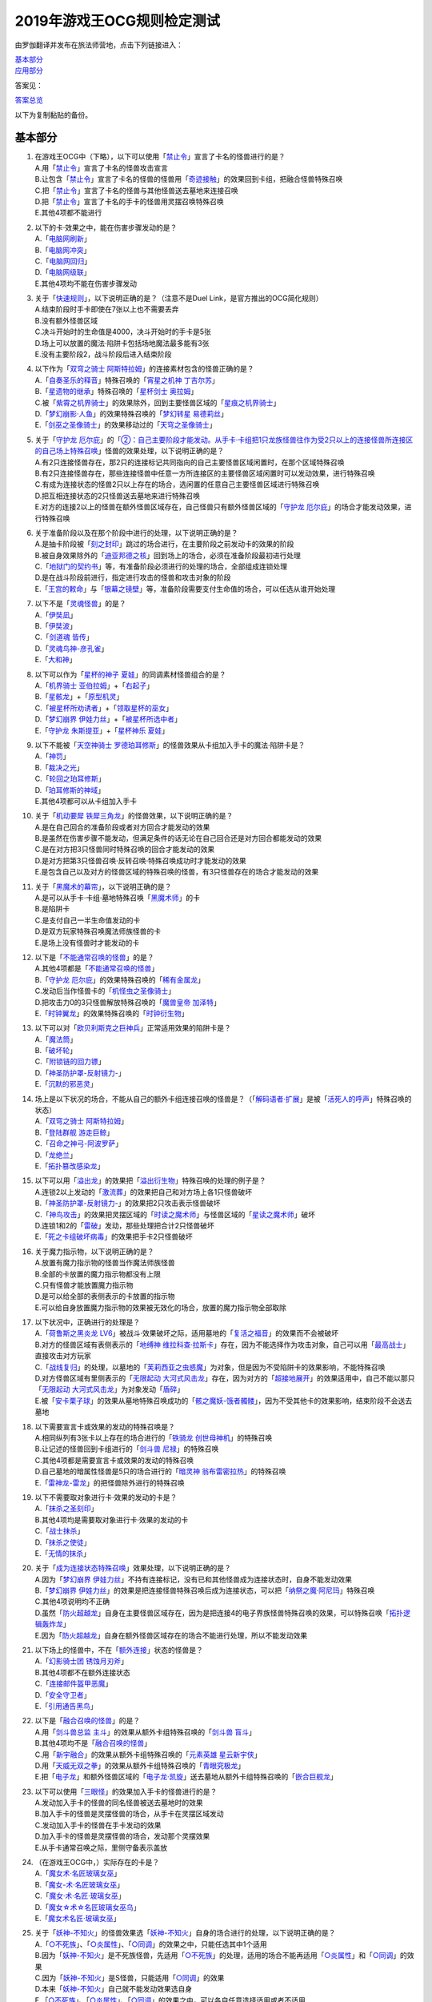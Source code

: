 ============================
2019年游戏王OCG规则检定测试
============================

由罗伽翻译并发布在旅法师营地，点击下列链接进入：

| \ `基本部分 <https://www.iyingdi.com/web/bbspost/detail/1897801>`__\
| \ `应用部分 <https://www.iyingdi.com/web/bbspost/detail/1898323>`__\

答案见：

| \ `答案总览 <https://www.iyingdi.com/web/bbspost/detail/1912295>`__\

以下为复制黏贴的备份。

基本部分
===========

1. | 在游戏王OCG中（下略），以下可以使用「`禁止令`_」宣言了卡名的怪兽进行的是？
   | A.用「`禁止令`_」宣言了卡名的怪兽攻击宣言
   | B.让包含「`禁止令`_」宣言了卡名的怪兽的怪兽用「`奇迹接触`_」的效果回到卡组，把融合怪兽特殊召唤
   | C.把「`禁止令`_」宣言了卡名的怪兽与其他怪兽送去墓地来连接召唤
   | D.把「`禁止令`_」宣言了卡名的手卡的怪兽用灵摆召唤特殊召唤
   | E.其他4项都不能进行

2. | 以下的卡·效果之中，能在伤害步骤发动的是？
   | A.「`电脑网刷新`_」
   | B.「`电脑网冲突`_」
   | C.「`电脑网回归`_」
   | D.「`电脑网级联`_」
   | E.其他4项均不能在伤害步骤发动

3. | 关于「`快速规则`_」，以下说明正确的是？（注意不是Duel Link，是官方推出的OCG简化规则）
   | A.结束阶段时手卡即使在7张以上也不需要丢弃
   | B.没有额外怪兽区域
   | C.决斗开始时的生命值是4000，决斗开始时的手卡是5张
   | D.场上可以放置的魔法·陷阱卡包括场地魔法最多能有3张
   | E.没有主要阶段2，战斗阶段后进入结束阶段

4. | 以下作为「`双穹之骑士 阿斯特拉姆`_」的连接素材包含的怪兽正确的是？
   | A.「`自奏圣乐的释音`_」特殊召唤的「`宵星之机神 丁吉尔苏`_」
   | B.「`星遗物的继承`_」特殊召唤的「`星杯剑士 奥拉姆`_」
   | C.被「`紫霄之机界骑士`_」的效果除外，回到主要怪兽区域的「`星痕之机界骑士`_」
   | D.「`梦幻崩影·人鱼`_」的效果特殊召唤的「`梦幻转星 易德莉丝`_」
   | E.「`剑巫之圣像骑士`_」的效果移动过的「`天穹之圣像骑士`_」

5. | 关于「`守护龙 厄尔庇`_」的「`②：自己主要阶段才能发动。从手卡·卡组把1只龙族怪兽往作为受2只以上的连接怪兽所连接区的自己场上特殊召唤`_」怪兽的效果处理，以下说明正确的是？
   | A.有2只连接怪兽存在，那2只的连接标记共同指向的自己主要怪兽区域闲置时，在那个区域特殊召唤
   | B.有2只连接怪兽存在，那些连接怪兽中任意一方所连接区的主要怪兽区域闲置时可以发动效果，进行特殊召唤
   | C.有成为连接状态的怪兽2只以上存在的场合，选闲置的任意自己主要怪兽区域进行特殊召唤
   | D.把互相连接状态的2只怪兽送去墓地来进行特殊召唤
   | E.对方的连接2以上的怪兽在额外怪兽区域存在，自己怪兽只有额外怪兽区域的「`守护龙 厄尔庇`_」的场合才能发动效果，进行特殊召唤

6. | 关于准备阶段以及在那个阶段中进行的处理，以下说明正确的是？
   | A.是抽卡阶段被「`刻之封印`_」跳过的场合进行，在主要阶段之前发动卡的效果的阶段
   | B.被自身效果除外的「`迪亚邦德之核`_」回到场上的场合，必须在准备阶段最初进行处理
   | C.「`地狱门的契约书`_」等，有准备阶段必须进行的处理的场合，全部组成连锁处理
   | D.是在战斗阶段前进行，指定进行攻击的怪兽和攻击对象的阶段
   | E.「`王宫的敕命`_」与「`银幕之镜壁`_」等，准备阶段需要支付生命值的场合，可以任选从谁开始处理

7. | 以下不是「`灵魂怪兽`_」的是？
   | A.「`伊奘凪`_」
   | B.「`伊奘波`_」
   | C.「`剑道魂 皆传`_」
   | D.「`灵魂鸟神-彦孔雀`_」
   | E.「`大和神`_」

8. | 以下可以作为「`星杯的神子 夏娃`_」的同调素材怪兽组合的是？
   | A.「`机界骑士 亚伯拉姆`_」+「`右起子`_」
   | B.「`星骸龙`_」+「`原型机灵`_」
   | C.「`被星杯所劝诱者`_」+「`领取星杯的巫女`_」
   | D.「`梦幻崩界 伊娃力丝`_」+「`被星杯所选中者`_」
   | E.「`守护龙 朱斯提亚`_」+「`星杯神乐 夏娃`_」

9. | 以下不能被「`天空神骑士 罗德珀耳修斯`_」的怪兽效果从卡组加入手卡的魔法·陷阱卡是？
   | A.「`神罚`_」
   | B.「`裁决之光`_」
   | C.「`轮回之珀耳修斯`_」
   | D.「`珀耳修斯的神域`_」
   | E.其他4项都可以从卡组加入手卡

10. | 关于「`机动要犀 铁犀三角龙`_」的怪兽效果，以下说明正确的是？
    | A.是在自己回合的准备阶段或者对方回合才能发动的效果
    | B.是虽然在伤害步骤不能发动，但满足条件的话无论在自己回合还是对方回合都能发动的效果
    | C.是在对方把3只怪兽同时特殊召唤的回合才能发动的效果
    | D.是对方把第3只怪兽召唤·反转召唤·特殊召唤成功时才能发动的效果
    | E.是包含自己以及对方的怪兽区域的特殊召唤的怪兽，有3只怪兽存在的场合才能发动的效果

11. | 关于「`黑魔术的幕帘`_」，以下说明正确的是？
    | A.是可以从手卡·卡组·墓地特殊召唤「`黑魔术师`_」的卡
    | B.是陷阱卡
    | C.是支付自己一半生命值发动的卡
    | D.是双方玩家特殊召唤魔法师族怪兽的卡
    | E.是场上没有怪兽时才能发动的卡

12. | 以下是「`不能通常召唤的怪兽`_」的是？
    | A.其他4项都是「`不能通常召唤的怪兽`_」
    | B.「`守护龙 厄尔庇`_」的效果特殊召唤的「`稀有金属龙`_」
    | C.发动后当作怪兽卡的「`机怪虫之圣像骑士`_」
    | D.把攻击力0的3只怪兽解放特殊召唤的「`魔兽皇帝 加泽特`_」
    | E.「`时钟翼龙`_」的效果特殊召唤的「`时钟衍生物`_」

13. | 以下可以对「`欧贝利斯克之巨神兵`_」正常适用效果的陷阱卡是？
    | A.「`魔法筒`_」
    | B.「`破坏轮`_」
    | C.「`附锁链的回力镖`_」
    | D.「`神圣防护罩-反射镜力-`_」
    | E.「`沉默的邪恶灵`_」

14. | 场上是以下状况的场合，不能从自己的额外卡组连接召唤的怪兽是？（「`解码语者·扩展`_」是被「`活死人的呼声`_」特殊召唤的状态）
    | |image1.png|
    | A.「`双穹之骑士 阿斯特拉姆`_」
    | B.「`登陆群舰 游走巨鲸`_」
    | C.「`召命之神弓-阿波罗萨`_」
    | D.「`龙绝兰`_」
    | E.「`拓扑篡改感染龙`_」

15. | 以下可以用「`溢出龙`_」的效果把「`溢出衍生物`_」特殊召唤的处理的例子是？
    | A.连锁2以上发动的「`激流葬`_」的效果把自己和对方场上各1只怪兽破坏
    | B.「`神圣防护罩-反射镜力-`_」的效果把2只攻击表示怪兽破坏
    | C.「`神鸟攻击`_」的效果把灵摆区域的「`时读之魔术师`_」与怪兽区域的「`星读之魔术师`_」破坏
    | D.连锁1和2的「`雷破`_」发动，那些处理把合计2只怪兽破坏
    | E.「`死之卡组破坏病毒`_」的效果把手卡2只怪兽破坏

16. | 关于魔力指示物，以下说明正确的是？
    | A.放置有魔力指示物的怪兽当作魔法师族怪兽
    | B.全部的卡放置的魔力指示物都没有上限
    | C.只有怪兽才能放置魔力指示物
    | D.是可以给全部的表侧表示的卡放置的指示物
    | E.可以给自身放置魔力指示物的效果被无效化的场合，放置的魔力指示物全部取除

17. | 以下状况中，正确进行的处理是？
    | A.「`荷鲁斯之黑炎龙 LV6`_」被战斗·效果破坏之际，适用墓地的「`复活之福音`_」的效果而不会被破坏
    | B.对方的怪兽区域有表侧表示的「`地缚神 维拉科查·拉斯卡`_」存在，因为不能选择作为攻击对象，自己可以用「`最高战士`_」直接攻击对方玩家
    | C.「`战线复归`_」的处理，以墓地的「`芙莉西亚之虫惑魔`_」为对象，但是因为不受陷阱卡的效果影响，不能特殊召唤
    | D.对方怪兽区域有里侧表示的「`无限起动 大河式风击龙`_」存在，因为对方的「`超接地展开`_」的效果适用中，自己不能以那只「`无限起动 大河式风击龙`_」为对象发动「`盾碎`_」
    | E.被「`安卡栗子球`_」的效果从墓地特殊召唤成功的「`骸之魔妖-饿者髑髅`_」，因为不受其他卡的效果影响，结束阶段不会送去墓地

18. | 以下需要宣言卡或效果的发动的特殊召唤是？
    | A.相同纵列有3张卡以上存在的场合进行的「`铁骑龙 创世母神机`_」的特殊召唤
    | B.让记述的怪兽回到卡组进行的「`剑斗兽 尼禄`_」的特殊召唤
    | C.其他4项都是需要宣言卡或效果的发动的特殊召唤
    | D.自己墓地的暗属性怪兽是5只的场合进行的「`暗灵神 翁布雷密拉热`_」的特殊召唤
    | E.「`雷神龙-雷龙`_」的把怪兽除外进行的特殊召唤

19. | 以下不需要取对象进行卡·效果的发动的卡是？
    | A.「`抹杀之圣刻印`_」
    | B.其他4项均是需要取对象进行卡·效果的发动的卡
    | C.「`战士抹杀`_」
    | D.「`抹杀之使徒`_」
    | E.「`无情的抹杀`_」

20. | 关于「`成为连接状态特殊召唤`_」效果处理，以下说明正确的是？
    | A.因为「`梦幻崩界 伊娃力丝`_」不持有连接标记，没有已和其他怪兽成为连接状态时，自身不能发动效果
    | B.「`梦幻崩界 伊娃力丝`_」的效果是把连接怪兽特殊召唤后成为连接状态，可以把「`纳祭之魔·阿尼玛`_」特殊召唤
    | C.其他4项说明均不正确
    | D.虽然「`防火超越龙`_」自身在主要怪兽区域存在，因为是把连接4的电子界族怪兽特殊召唤的效果，可以特殊召唤「`拓扑逻辑轰炸龙`_」
    | E.因为「`防火超越龙`_」自身在额外怪兽区域存在的场合不能进行处理，所以不能发动效果

21. | 以下场上的怪兽中，不在「`额外连接`_」状态的怪兽是？
    | |image2.png|
    | A.「`幻影骑士团 锈蚀月刃斧`_」
    | B.其他4项都不在额外连接状态
    | C.「`连接邮件盔甲恶魔`_」
    | D.「`安全守卫者`_」
    | E.「`引用通告黑鸟`_」

22. | 以下是「`融合召唤的怪兽`_」的是？
    | A.用「`剑斗兽总监 主斗`_」的效果从额外卡组特殊召唤的「`剑斗兽 盲斗`_」
    | B.其他4项均不是「`融合召唤的怪兽`_」
    | C.用「`新宇融合`_」的效果从额外卡组特殊召唤的「`元素英雄 星云新宇侠`_」
    | D.用「`天威无双之拳`_」的效果从额外卡组特殊召唤的「`青眼究极龙`_」
    | E.把「`电子龙`_」和额外怪兽区域的「`电子龙·凯旋`_」送去墓地从额外卡组特殊召唤的「`嵌合巨舰龙`_」

23. | 以下可以使用「`三眼怪`_」的效果加入手卡的怪兽进行的是？
    | A.发动加入手卡的怪兽的同名怪兽被送去墓地时的效果
    | B.加入手卡的怪兽是灵摆怪兽的场合，从手卡在灵摆区域发动
    | C.发动加入手卡的怪兽在手卡发动的效果
    | D.加入手卡的怪兽是灵摆怪兽的场合，发动那个灵摆效果
    | E.从手卡通常召唤之际，里侧守备表示盖放

24. | （在游戏王OCG中，）实际存在的卡是？
    | A.「`魔女术·名匠玻璃女巫`_」
    | B.「`魔女-术·名匠玻璃女巫`_」
    | C.「`魔女·术·名匠·玻璃女巫`_」
    | D.「`魔女☆术☆名匠玻璃女巫乌`_」
    | E.「`魔女术名匠·玻璃女巫`_」

25. | 关于「`妖神-不知火`_」的怪兽效果选「`妖神-不知火`_」自身的场合进行的处理，以下说明正确的是？
    | A.「`○不死族`_」、「`○炎属性`_」、「`○同调`_」的效果之中，只能任选其中1个适用
    | B.因为「`妖神-不知火`_」是不死族怪兽，先适用「`○不死族`_」的处理，适用的场合不能再适用「`○炎属性`_」和「`○同调`_」的效果
    | C.因为「`妖神-不知火`_」是S怪兽，只能适用「`○同调`_」的效果
    | D.本来「`妖神-不知火`_」自己就不能发动效果选自身
    | E.「`○不死族`_」、「`○炎属性`_」、「`○同调`_」的效果之中，可以各自任意选择适用或者不适用

26. | 以下「`解码语者·扩展`_」的『③：自己战斗阶段，这张卡所连接区的怪兽被战斗破坏的场合或者被送去墓地的场合才能发动。这个回合，这张卡在同1次的战斗阶段中可以作2次攻击。』怪兽的效果发动的场合，正确的例子是？
    | A.「`淘气仙星·曼珠诗华`_」的效果让所连接区的「`淘气仙星·坎迪娜`_」回到持有者手卡的场合
    | B.「`动态密码`_」的效果特殊召唤的所连接区的「`安全令牌衍生物`_」被「`光道猎犬 雷光`_」的效果破坏的场合
    | C.自身的效果特殊召唤的所连接区的「`亡龙的战栗-死欲龙`_」被战斗破坏回到卡组最下面的场合
    | D.「`纹理转换蛙`_」的效果在所连接区特殊召唤的「`骑狮机兽`_」被「`奈落的落穴`_」的效果破坏并除外的场合
    | E.所连接区的「`触发器冻结妖`_」为让「`电脑网交叉清除`_」的发动而解放、因为「`大宇宙`_」的效果除外的场合

27. | 以下咒文速度2的效果是？
    | A.手卡发动的「`亡命左轮手枪龙`_」的效果
    | B.手卡发动的「`黄昏之忍者-上弦`_」的效果
    | C.手卡发动的「`魔神仪的创造主-创造祭台`_」的效果
    | D.手卡发动的「`PSY骨架装备·β`_」的效果
    | E.手卡发动的「`银河剑圣`_」的效果

28. | 以下会让「`咒眼之死徒 沙利叶`_」的③的效果在下个回合的准备阶段不能发动的是？
    | A.对方连锁「`咒眼之死徒 沙利叶`_」的②的效果发动「`替罪的黑暗`_」，效果无效
    | B.②的效果发动后，「`咒眼之死徒 沙利叶`_」自身的控制权被转移给对方
    | C.「`咒眼之死徒 沙利叶`_」的②的效果没有把对方的怪兽破坏
    | D.装备中的「`太阴之咒眼`_」被破坏不在场上存在
    | E.②的效果发动后，「`咒眼之死徒 沙利叶`_」自身因「`月之书`_」的效果变成里侧守备表示

.. |image1.png| image:: ../.static/c05/2019_1.png
.. |image2.png| image:: ../.static/c05/2019_2.png

应用部分
===========

29. | 卡的效果适用的以下的效果处理中，在效果发动的回合结束时效果不再适用的是？
    | A.「`召命之神弓-阿波罗萨`_」的怪兽效果下降的攻击力
    | B.「`力量结合`_」的效果上升的攻击力
    | C.「`反转世界`_」的效果交换的攻击力
    | D.其他4项都不会在效果发动的回合结束时效果不再适用
    | E.「`青眼混沌龙`_」的怪兽效果变成0的攻击力

30. | 以下的卡·效果中，能在结束阶段正常发动并处理的是？
    | A.包含「`转生炎兽 郊狼`_」的3只怪兽作为连接素材的「`转生炎兽 多头狮`_」的连接召唤被「`神之警告`_」无效后，自己结束阶段的「`转生炎兽 郊狼`_」的怪兽效果
    | B.其他4项均不能正常发动并处理
    | C.里侧守备表示特殊召唤后，反转召唤的「`鹰身先知`_」的怪兽效果
    | D.没有使用过让作为对象的灵摆刻度变成11的灵摆效果的回合，「`魔妖仙兽 独眼群主`_」的自身回到手卡的灵摆效果
    | E.被「`魔法筒`_」的效果无效攻击的「`淘气仙星·吉她斯薇特`_」的恢复自身上升的攻击力的怪兽效果

31. | 场上是以下的状况时，进行下例所示的卡或效果的发动的场合，最终场上存在的魔力指示物合计数量正确的是？
    | |image3.png|
    | 例：场上存在的魔力指示物是只有「`魔导耀士 破晓者`_」上的1个的状态。从手卡发动「`魔力统辖`_」，从卡组把「`恩底弥翁的仆从`_」加入手卡，进行魔力指示物的放置处理。随后发动「`魔导兽 胡狼王`_」的灵摆效果。把额外卡组的「`魔导兽 刻耳柏洛斯尊主`_」特殊召唤。之后在灵摆区域发动「`恩底弥翁的仆从`_」，并发动其灵摆效果。从卡组把「`创圣魔导王 恩底弥翁`_」特殊召唤。最后，从手卡发动「`双龙卷`_」，把对方的「`魔导变换`_」以及自己的「`魔法族的结界`_」破坏。
    | A.6
    | B.11
    | C.18
    | D.14
    | E.9

32. | 「`万用电表兵`_」特殊召唤时，场上是以下状况的场合，不会被「`万用电表兵`_」的怪兽效果破坏的怪兽是？
    | |image4.png|
    | A.「`拓扑三叶双头蛇`_」
    | B.「`梦幻崩界 伊娃力丝`_」
    | C.「`万用电表兵`_」以外的全部怪兽都会被破坏
    | D.「`雷王`_」
    | E.「`电影之骑士 盖亚剑士`_」

33. | 关于下例状况中的行为，以下说明正确的是？
    | 例：这个回合召唤的对方的「`首领 扎鲁格`_」被自己的「`月之书`_」的效果变成守备表示后，对方发动的「`太阳之书`_」的效果再让那个表示形式变回表侧攻击表示，那个回合的战斗阶段对方用那只「`首领 扎鲁格`_」攻击宣言。自己的魔法与陷阱区域有「`穿刺的落穴`_」盖放。
    | A.召唤的怪兽被「`月之书`_」的效果变成里侧守备表示的时点，就不再是这个回合召唤的怪兽，因此「`穿刺的落穴`_」不能发动
    | B.不限于里侧守备表示，召唤的怪兽的表示形式变更的时点，就不再是这个回合召唤的怪兽，因此「`穿刺的落穴`_」不能发动
    | C.里侧守备表示盖放着后反转·反转召唤的怪兽，也仍然是这个回合召唤的怪兽，因此这个场合可以发动「`穿刺的落穴`_」
    | D.其他4项说明均不正确
    | E.即使被「`月之书`_」的效果变成里侧守备表示，那是这个回合召唤的怪兽的事实不会改变，可以发动「`穿刺的落穴`_」

34. | 在下例状况中不能正常进行的行动是？
    | 例：额外怪兽区域有自己的「`炎星仙-鹫真人`_」存在，对方的主要怪兽区域有已是7星的「`方程式运动员 甩尾越野骑手`_」表侧表示存在。注意，此外为了效果的发动而需要的卡在手卡和场上、卡组、墓地均存在。
    | A.伤害计算时发动「`空炎星-犀超`_」的攻击力上升的效果
    | B.主要阶段中发动「`杀炎星-牛逵`_」的自身特殊召唤的效果
    | C.其他4项均可以正常进行
    | D.主要阶段中发动「`立炎星-董鸡`_」的把「`炎舞`_」魔法·陷阱卡盖放的效果
    | E.发动被战斗破坏的「`魁炎星王-宋虎`_」的把2只兽战士族怪兽特殊召唤的效果

35. | 下例状况中进行战斗伤害计算的场合，对方受到的正确伤害数值是？
    | 例：自己的「`威风妖怪音波`_」的效果适用中的「`威风妖怪·蛤蟆`_」向对方表侧表示攻击的「`电子界魔术师`_」攻击。注意，这个回合，自己发动的「`和睦的使者`_」的效果也已经适用。
    | A.100
    | B.50
    | C.0
    | D.25
    | E.200

36. | 下例状况中，正确的「`青眼白龙`_」场上的最终攻击力数值是？
    | 例：自己的生命值是5000，对方的生命值是4000的状况，装备有自己发动的「`巨大化`_」的「`青眼白龙`_」向对方怪兽攻击宣言时，发动「`才呼粉身`_」。那个处理后，对方发动「`旋风`_」，把「`巨大化`_」破坏。
    | A.1500
    | B.12000
    | C.5000
    | D.3000
    | E.6000

37. | 在游戏王OCG中，额外怪兽区域有自己的「`枪口焰龙`_」存在的场合，关于使用成为那个所连接区的对方主要怪兽区域的行为或效果处理，以下说明不正确的是？
    | A.其他4项均正确
    | B.对方发动「`终焉之焰`_」，在包含「`枪口焰龙`_」所连接区的2处主要怪兽区域把「`黑焰衍生物`_」特殊召唤
    | C.自己把「`枪口焰龙`_」所连接区存在的对方里侧守备表示怪兽解放，在相同的怪兽区域把「`坏星坏兽 席兹奇埃鲁`_」特殊召唤
    | D.对方在「`枪口焰龙`_」所连接区召唤「`蟑螂柱`_」，以那个为连接素材把「`转生炎兽 独角兔`_」连接召唤
    | E.因自己特殊召唤的「`骏足之迅猛龙`_」的怪兽效果，对方把墓地的「`黑森林的女巫`_」在「`枪口焰龙`_」的所连接区特殊召唤

38. | 下例状况中，对方受到的正确战斗伤害数值是？
    | 例：对方的场地区域有「`暗黑地带`_」，自己的怪兽区域有卡名当作「`罪 青眼白龙`_」并得到那个攻击力和效果的1只「`混沌幻影`_」，自己的场地区域有「`罪 世界`_」，自己的魔法与陷阱区域有「`罪 领域`_」，那些卡表侧表示存在的状况，自己用「`混沌幻影`_」进行攻击宣言。
    | A.500
    | B.3000
    | C.0
    | D.1500
    | E.3500

39. | 以下说明中，不进行伤害计算的是？
    | A.自己的「`缺陷编译器`_」向对方的「`淘气仙星·莉莉贝儿`_」攻击之际，对方把「`暗黑安琪儿`_」的怪兽效果发动时
    | B.自己的「`电子界量子龙`_」向对方的里侧守备表示怪兽攻击之际，对方以「`电子界量子龙`_」为对象发动「`禁忌的圣杯`_」的效果时
    | C.自己的「`更新干扰员`_」向对方的「`马格努姆弹丸龙`_」攻击的伤害计算时，自己发动「`更新干扰员`_」的怪兽效果时
    | D.自己的「`装弹枪管狞猛龙`_」向对方的「`恐龙摔跤手·摔跤暴龙王`_」攻击之际，对方发动手卡的「`恐龙摔跤手·武术崇高龙`_」的怪兽效果时
    | E.自己的「`防火龙`_」向对方的「`廷达魔三角之锐角地狱犬`_」攻击之际，自己发动手卡的「`禁止档案蛇`_」的怪兽效果发动时

40. | 下例状况中，正确进行了效果的发动和处理的说明是？
    | 例：自己的魔法与陷阱区域有「`电脑网编解码`_」表侧表示存在，自己的怪兽区域有「`帧缓存火牛`_」和「`格式弹涂鱼`_」表侧表示存在的状况，在成为额外怪兽区域的对方的「`混沌之战士 混沌战士`_」所连接区的自己主要怪兽区域把「`码语者·翻转`_」连接召唤。注意，自己手卡只有「`电脑网优化`_」。
    | A.首先，可以进行处理的「`电脑网编解码`_」和「`格式弹涂鱼`_」的效果组成连锁发动，进行处理。由此电子界族怪兽加入手卡，那之后，「`码语者·翻转`_」的效果和「`帧缓存火牛`_」的效果组成连锁发动并处理。
    | B.首先，作为连接素材的「`帧缓存火牛`_」和「`格式弹涂鱼`_」的效果组成连锁发动并进行处理。那之后，连接召唤成功的「`码语者·翻转`_」的效果和「`电脑网编解码`_」的效果组成新的连锁发动并处理。
    | C.「`格式弹涂鱼`_」和「`电脑网编解码`_」的效果可以各自以任意顺序组成连锁发动，因为手卡没有电子界族怪兽存在，「`帧缓存火牛`_」和「`码语者·翻转`_」的效果不能发动。
    | D.作为连接素材的「`帧缓存火牛`_」的效果和「`格式弹涂鱼`_」的效果、连接召唤成功的「`码语者·翻转`_」的效果、「`电脑网编解码`_」的效果，全部满足发动条件，可以以任意顺序组成连锁发动效果，各自进行效果处理。
    | E.作为连接素材的「`帧缓存火牛`_」和「`格式弹涂鱼`_」的效果只能选其中1个发动，无论发动了哪1个，「`码语者·翻转`_」、「`电脑网编解码`_」的效果都能以任意顺序组成连锁发动并处理。

41. | 「`元素英雄 神·新宇侠`_」的「`直到结束阶段时得到和那只怪兽相同效果`_」效果适用后的场合，结果不能适用的效果是？
    | A.「`邪心英雄 地狱小魔`_」的结束阶段抽卡的效果
    | B.「`命运英雄 统治人`_」的把「`命运英雄`_」怪兽特殊召唤的效果
    | C.其他4项结果都不能适用
    | D.「`元素英雄 秩序新宇侠`_」的对方不能把场上发动的效果发动的效果
    | E.「`元素英雄 宏伟侠`_」的上升作为融合素材的怪兽的等级合计数值攻击力的效果

42. | 以下状况中，那个回合自己可以发动「`替罪羊`_」的是？
    | A.发动「`名推理`_」之际，对方宣言4星但由于翻开的可以通常召唤的怪兽是「`深夜急行骑士`_」，没有进行特殊召唤
    | B.之前的回合特殊召唤的「`长世国王恶魔`_」的恶魔族怪兽被送去墓地的场合的效果发动，那个处理的结果把送去墓地的恶魔族怪兽加入手卡
    | C.「`恶龙`_」特殊召唤，但因对方的「`进化帝·半鸟龙`_」的怪兽效果，那个特殊召唤被无效，被破坏
    | D.「`死者苏生`_」发动，但对方连锁发动「`墓穴的指名者`_」把作为对象的怪兽除外，没有特殊召唤=
    | E.其他4项任何情况，自己在那个回合都不能发动「`替罪羊`_」

43. | 下例状况中，进行了正确的处理的说明是？
    | 例：对方连锁自己的「`地中族导师`_」的反转召唤发动的怪兽效果发动「`幻变骚灵协议`_」的效果，自己再连锁选择「`地中族的决战`_」的『●这个回合，「`地中族`_」卡所发动的效果不会被无效化。』效果发动。对方再把魔法与陷阱区域表侧表示存在的「`幻变骚灵的闹鬼死锁`_」的「`②：对方把陷阱卡发动时，从手卡把1只「幻变骚灵」怪兽送去墓地才能发动。那个效果无效并破坏`_」效果发动。
    | A.「`幻变骚灵的闹鬼死锁`_」的效果把「`地中族的决战`_」的效果无效，但不会被破坏，就那样回到盖放的状态。「`幻变骚灵协议`_」的效果把「`地中族导师`_」的效果的发动无效并破坏送去墓地。
    | B.「`幻变骚灵的闹鬼死锁`_」的效果把「`地中族的决战`_」的效果无效，但不会被破坏，就那样回到盖放的状态。被「`幻变骚灵协议`_」的效果无效发动的「`地中族导师`_」被破坏送去墓地，因为效果不会被无效化，正常适用从卡组把「`地中族`_」卡加入手卡的效果。
    | C.「`幻变骚灵的闹鬼死锁`_」的效果把「`地中族的决战`_」的效果无效并破坏送去墓地。「`幻变骚灵协议`_」的效果把「`地中族导师`_」的效果的发动无效并破坏送去墓地。
    | D.「`幻变骚灵的闹鬼死锁`_」的效果把「`地中族的决战`_」破坏送去墓地，但这个回合，「`地中族`_」卡所发动的效果是不会被无效化的状态。被「`幻变骚灵协议`_」的效果无效发动的「`地中族导师`_」被破坏送去墓地，因为效果不会被无效化，正常适用从卡组把「`地中族`_」卡加入手卡的效果。
    | E.「`地中族的决战`_」的发动后不送去墓地，就那样盖放，「`幻变骚灵的闹鬼死锁`_」的效果没有把那个效果无效化。「`幻变骚灵协议`_」的效果适用，但因为「`地中族的决战`_」的效果也适用了，「`地中族导师`_」虽然可以被破坏送去墓地，但正常适用从卡组把「`地中族`_」卡加入手卡的效果。

44. | 下例状况中，自己在这个回合最多能进行的召唤的次数是？
    | 例：额外怪兽区域有自己的「`高速疾行机人 GOM枪`_」存在，自己的魔法与陷阱区域有「`对手见冤家`_」盖放，自己的场地区域有表侧表示的「`脑开发研究所`_」存在。注意，自己的手卡是有「`均衡负载王`_」「`重建鹿`_」「`幽鬼兔`_」「`电子界工具`_」「`比特机灵`_」的状态。
    | A.3
    | B.2
    | C.5
    | D.1
    | E.4

45. | 下记状况中，可以正常进行特殊召唤的处理的是？
    | A.把里侧守备表示的「`红莲魔龙·右红痕`_」解放发动「`爆裂模式`_」，把「`红莲魔龙/爆裂体`_」特殊召唤
    | B.用「`爆裂狙击手`_」的效果从卡组把「`科技属 戟炮手/爆裂体`_」特殊召唤
    | C.用「`再爆裂`_」的效果把「`爆裂模式零型`_」的效果特殊召唤后送去墓地的「`奥金魔术师/爆裂体`_」特殊召唤
    | D.「`爆裂再起`_」的效果特殊召唤的「`星尘龙/爆裂体`_」因自身的效果解放并特殊召唤
    | E.用「`巨人斗士/爆裂体`_」的效果把「`打草惹蛇`_」的效果特殊召唤后送去墓地的「`巨人斗士`_」特殊召唤

46. | 关于下例状况中的行为，以下说明正确的是？
    | 例：额外怪兽区域的自己的「`装弹枪管龙`_」和对方的「`光之护封灵剑`_」各自存在，「`装弹枪管龙`_」进行攻击宣言。
    | A.「`光之护封灵剑`_」是陷阱卡，自己可以先选择是否发动「`装弹枪管龙`_」的②的怪兽效果。
    | B.攻击宣言时要发动「`装弹枪管龙`_」的②的怪兽效果的场合，对方的「`光之护封灵剑`_」是表侧表示的话，对方可以先选择是否发动其①的效果。对方的「`光之护封灵剑`_」是里侧表示的场合，自己可以先选择是否发动「`装弹枪管龙`_」的②的怪兽效果。
    | C.自己攻击宣言的场合，最先可以进行卡的发动的是回合玩家，发动「`装弹枪管龙`_」的②的怪兽效果的场合，无论「`光之护封灵剑`_」是表侧表示还是里侧表示，都不能发动那个①的效果。
    | D.自己攻击宣言的场合，最先可以进行卡的发动的是对方玩家，无论「`光之护封灵剑`_」是表侧表示还是里侧表示，对方先选择是否发动那个①的效果，那之后自己才能选择是否发动「`装弹枪管龙`_」的②的怪兽效果。
    | E.「`光之护封灵剑`_」持有攻击宣言时发动的①的效果，无论对方玩家的「`光之护封灵剑`_」是表侧表示还是里侧表示，对方先选是否发动那个①的效果，那之后自己才能选择是否发动「`装弹枪管龙`_」的②的怪兽效果。

47. | 下例状况中，正确进行了效果处理的说明是？
    | 例：额外怪兽区域有自己的「`鹰身引导者`_」存在，「`歇斯底里的舞会`_」的效果特殊召唤的「`鹰身女郎1`_」「`鹰身女郎2`_」「`鹰身女郎3`_」在自己的主要怪兽区域表侧攻击表示存在。自己发动「`古遗物运动机构`_」选择「`歇斯底里的舞会`_」为要破坏的魔法·陷阱卡。
    | A.「`古遗物运动机构`_」的效果处理，不仅把作为对象的卡破坏，还要从卡组选1只「`古遗物`_」怪兽在自己的魔法与陷阱区域盖放，因此「`歇斯底里的舞会`_」的效果把「`鹰身女郎1`_」等破坏之际，「`鹰身引导者`_」的「`可以作为代替把自己场上1张魔法·陷阱卡破坏`_」效果不能适用。
    | B.「`鹰身引导者`_」的「`可以作为代替把自己场上1张魔法·陷阱卡破坏`_」的效果，是连锁要把「`鹰身`_」怪兽破坏的效果发动的效果。这个场合，「`古遗物运动机构`_」不是要把「`鹰身`_」怪兽而是要把「`歇斯底里的舞会`_」破坏的发动的效果，因此「`鹰身引导者`_」的效果不能发动。
    | C.这个场合，不存在处理后要送去墓地的「`古遗物运动机构`_」和「`歇斯底里的舞会`_」以外的魔法·陷阱卡，因此「`鹰身引导者`_」的「`可以作为代替把自己场上1张魔法·陷阱卡破坏`_」效果不能适用。
    | D.「`歇斯底里的舞会`_」的效果破坏「`鹰身女郎1`_」等之际，「`鹰身引导者`_」的「`可以作为代替把自己场上1张魔法·陷阱卡破坏`_」效果适用的场合，可以从「`歇斯底里的舞会`_」、「`古遗物运动机构`_」、「`古遗物运动机构`_」的效果盖放的「`古遗物`_」怪兽选择其中1张作为代替破坏的卡。
    | E.「`鹰身引导者`_」的「`可以作为代替把自己场上1张魔法·陷阱卡破坏`_」的效果适用的场合，那之际要被破坏的卡不能代替破坏。另外，代替破坏的处理要立刻适用，因此这个场合，可以选「`古遗物运动机构`_」作为代替破坏的卡。

48. | 自己把「`儚无水木`_」的怪兽效果发动后，如下例的对方把怪兽特殊召唤的场合，回复的生命值合计正确的是？
    | 例：对方回合的主要阶段1。「`灵魂补充`_」的效果把「`防火守护者`_」「`网格扫除机`_」「`数字机灵`_」「`电子界同调士`_」「`缓存猫娃L2`_」特殊召唤。以「`防火守护者`_」和「`网格扫除机`_」为素材把「`LAN喙嘴龙`_」连接召唤。「`电子界同调士`_」和「`缓存猫娃L2`_」同调召唤「`电子界集成员`_」。「`电子界集成员`_」的①的怪兽效果把「`电子界同调士`_」特殊召唤。「`电子界同调士`_」以「`电子界集成员`_」为对象发动①的怪兽效果，「`电子界同调士`_」和「`电子界集成员`_」同调召唤「`电子界量子龙`_」。
    | A.6300
    | B.7400
    | C.2600
    | D.5800
    | E.4700

49. | 对方的「`皇帝斗技场`_」的效果适用中，自己和对方的怪兽区域各有1只怪兽存在的场合，以下可以正常进行的处理是？
    | A.对方怪兽的攻击战斗破坏自己怪兽而受到战斗伤害的场合，发动墓地的「`英豪挑战者 千刀兵`_」的怪兽效果
    | B.自己发动「`灵魂交错`_」，把那个效果适用中的对方怪兽和自己怪兽解放，上级召唤「`虚无之统括者`_」
    | C.自己把对方怪兽解放，在对方场上把「`多次元坏兽 拉迪安`_」特殊召唤
    | D.其他4项处理都不能进行
    | E.自己发动「`超融合`_」，用自己的怪兽区域存在的怪兽和对方的怪兽区域存在的怪兽那2只进行融合召唤

50. | 关于自己以「`转生炎兽 阔耳狐`_」和「`转生炎兽 烽火猞猁`_」为连接素材连接召唤「`转生炎兽 日光狼`_」，被对方的「`神之通告`_」无效之际进行的效果处理，以下说明正确的是？
    | A.「`转生炎兽 日光狼`_」的连接召唤被无效并破坏。「`转生炎兽 烽火猞猁`_」的②的怪兽效果不能适用，「`转生炎兽 阔耳狐`_」的①和②的怪兽效果不能发动。
    | B.「`转生炎兽 日光狼`_」的连接召唤被无效并破坏。那之际，「`转生炎兽 烽火猞猁`_」的②的怪兽效果不能适用，「`转生炎兽 阔耳狐`_」的①的怪兽效果不能发动，但「`转生炎兽 阔耳狐`_」的②的怪兽效果可以发动。
    | C.「`转生炎兽 日光狼`_」的连接召唤被无效并破坏。因此，「`转生炎兽 阔耳狐`_」的①和②的怪兽效果两者都可以发动，可以以任意顺序组成连锁发动。
    | D.「`神之通告`_」的效果把连接召唤无效之际，可以适用被送去墓地的「`转生炎兽 烽火猞猁`_」的②的怪兽效果让「`转生炎兽 日光狼`_」不会被破坏，连接召唤因此成功，「`转生炎兽 日光狼`_」的①的怪兽效果、「`转生炎兽 阔耳狐`_」的①和②的怪兽效果，可以各自以任意顺序组成连锁发动。
    | E.「`神之通告`_」的效果把连接召唤无效之际，可以适用被送去墓地的「`转生炎兽 烽火猞猁`_」的②的怪兽效果让「`转生炎兽 日光狼`_」不会被破坏，连接召唤因此成功，「`转生炎兽 日光狼`_」的①的怪兽效果、「`转生炎兽 阔耳狐`_」和②的怪兽效果，可以各自以任意顺序组成连锁发动。

.. |image3.png| image:: ../.static/c05/2019_3.png
.. |image4.png| image:: ../.static/c05/2019_4.png

答案
=======

| 1-10 BBECA EAACB
| 11-20 CADAB EAACC
| 21-30 EBEEE CCEDD
| 31-40 DAEAB BCEEC
| 41-50 CBCEC BEECA

.. _`电子龙·凯旋`: https://ygocdb.com/?search=电子龙·凯旋
.. _`亡命左轮手枪龙`: https://ygocdb.com/?search=亡命左轮手枪龙
.. _`宵星之机神 丁吉尔苏`: https://ygocdb.com/?search=宵星之机神+丁吉尔苏
.. _`○不死族`: https://ygocdb.com/?search=○不死族
.. _`剑斗兽总监 主斗`: https://ygocdb.com/?search=剑斗兽总监+主斗
.. _`登陆群舰 游走巨鲸`: https://ygocdb.com/?search=登陆群舰+游走巨鲸
.. _`可以作为代替把自己场上1张魔法·陷阱卡破坏`: https://ygocdb.com/?search=可以作为代替把自己场上1张魔法·陷阱卡破坏
.. _`爆裂模式`: https://ygocdb.com/?search=爆裂模式
.. _`黑魔术师`: https://ygocdb.com/?search=黑魔术师
.. _`电影之骑士 盖亚剑士`: https://ygocdb.com/?search=电影之骑士+盖亚剑士
.. _`地缚神 维拉科查·拉斯卡`: https://ygocdb.com/?search=地缚神+维拉科查·拉斯卡
.. _`暗灵神 翁布雷密拉热`: https://ygocdb.com/?search=暗灵神+翁布雷密拉热
.. _`儚无水木`: https://ygocdb.com/?search=儚无水木
.. _`星杯神乐 夏娃`: https://ygocdb.com/?search=星杯神乐+夏娃
.. _`恩底弥翁的仆从`: https://ygocdb.com/?search=恩底弥翁的仆从
.. _`罪 世界`: https://ygocdb.com/?search=罪+世界
.. _`淘气仙星·坎迪娜`: https://ygocdb.com/?search=淘气仙星·坎迪娜
.. _`数字机灵`: https://ygocdb.com/?search=数字机灵
.. _`守护龙 厄尔庇`: https://ygocdb.com/?search=守护龙+厄尔庇
.. _`双穹之骑士 阿斯特拉姆`: https://ygocdb.com/?search=双穹之骑士+阿斯特拉姆
.. _`电脑网级联`: https://ygocdb.com/?search=电脑网级联
.. _`创圣魔导王 恩底弥翁`: https://ygocdb.com/?search=创圣魔导王+恩底弥翁
.. _`鹰身女郎1`: https://ygocdb.com/?search=鹰身女郎1
.. _`领取星杯的巫女`: https://ygocdb.com/?search=领取星杯的巫女
.. _`灵魂鸟神-彦孔雀`: https://ygocdb.com/?search=灵魂鸟神-彦孔雀
.. _`穿刺的落穴`: https://ygocdb.com/?search=穿刺的落穴
.. _`融合召唤的怪兽`: https://ygocdb.com/?search=融合召唤的怪兽
.. _`幻变骚灵协议`: https://ygocdb.com/?search=幻变骚灵协议
.. _`右起子`: https://ygocdb.com/?search=右起子
.. _`元素英雄 神·新宇侠`: https://ygocdb.com/?search=元素英雄+神·新宇侠
.. _`魔女术·名匠玻璃女巫`: https://ygocdb.com/?search=魔女术·名匠玻璃女巫
.. _`抹杀之圣刻印`: https://ygocdb.com/?search=抹杀之圣刻印
.. _`时钟衍生物`: https://ygocdb.com/?search=时钟衍生物
.. _`骑狮机兽`: https://ygocdb.com/?search=骑狮机兽
.. _`鹰身女郎3`: https://ygocdb.com/?search=鹰身女郎3
.. _`进化帝·半鸟龙`: https://ygocdb.com/?search=进化帝·半鸟龙
.. _`长世国王恶魔`: https://ygocdb.com/?search=长世国王恶魔
.. _`码语者·翻转`: https://ygocdb.com/?search=码语者·翻转
.. _`迪亚邦德之核`: https://ygocdb.com/?search=迪亚邦德之核
.. _`禁忌的圣杯`: https://ygocdb.com/?search=禁忌的圣杯
.. _`连接邮件盔甲恶魔`: https://ygocdb.com/?search=连接邮件盔甲恶魔
.. _`安全令牌衍生物`: https://ygocdb.com/?search=安全令牌衍生物
.. _`元素英雄 秩序新宇侠`: https://ygocdb.com/?search=元素英雄+秩序新宇侠
.. _`拓扑三叶双头蛇`: https://ygocdb.com/?search=拓扑三叶双头蛇
.. _`爆裂狙击手`: https://ygocdb.com/?search=爆裂狙击手
.. _`月之书`: https://ygocdb.com/?search=月之书
.. _`地中族导师`: https://ygocdb.com/?search=地中族导师
.. _`首领 扎鲁格`: https://ygocdb.com/?search=首领+扎鲁格
.. _`和睦的使者`: https://ygocdb.com/?search=和睦的使者
.. _`灵魂怪兽`: https://ygocdb.com/?search=灵魂怪兽
.. _`额外连接`: https://ygocdb.com/?search=额外连接
.. _`罪 领域`: https://ygocdb.com/?search=罪+领域
.. _`转生炎兽 多头狮`: https://ygocdb.com/?search=转生炎兽+多头狮
.. _`威风妖怪·蛤蟆`: https://ygocdb.com/?search=威风妖怪·蛤蟆
.. _`名推理`: https://ygocdb.com/?search=名推理
.. _`电子界魔术师`: https://ygocdb.com/?search=电子界魔术师
.. _`转生炎兽 烽火猞猁`: https://ygocdb.com/?search=转生炎兽+烽火猞猁
.. _`电脑网交叉清除`: https://ygocdb.com/?search=电脑网交叉清除
.. _`纳祭之魔·阿尼玛`: https://ygocdb.com/?search=纳祭之魔·阿尼玛
.. _`缺陷编译器`: https://ygocdb.com/?search=缺陷编译器
.. _`引用通告黑鸟`: https://ygocdb.com/?search=引用通告黑鸟
.. _`星遗物的继承`: https://ygocdb.com/?search=星遗物的继承
.. _`盾碎`: https://ygocdb.com/?search=盾碎
.. _`奇迹接触`: https://ygocdb.com/?search=奇迹接触
.. _`○同调`: https://ygocdb.com/?search=○同调
.. _`梦幻崩影·人鱼`: https://ygocdb.com/?search=梦幻崩影·人鱼
.. _`梦幻转星 易德莉丝`: https://ygocdb.com/?search=梦幻转星+易德莉丝
.. _`被星杯所选中者`: https://ygocdb.com/?search=被星杯所选中者
.. _`三眼怪`: https://ygocdb.com/?search=三眼怪
.. _`青眼究极龙`: https://ygocdb.com/?search=青眼究极龙
.. _`成为连接状态特殊召唤`: https://ygocdb.com/?search=成为连接状态特殊召唤
.. _`打草惹蛇`: https://ygocdb.com/?search=打草惹蛇
.. _`纹理转换蛙`: https://ygocdb.com/?search=纹理转换蛙
.. _`铁骑龙 创世母神机`: https://ygocdb.com/?search=铁骑龙+创世母神机
.. _`蟑螂柱`: https://ygocdb.com/?search=蟑螂柱
.. _`幻影骑士团 锈蚀月刃斧`: https://ygocdb.com/?search=幻影骑士团+锈蚀月刃斧
.. _`巨人斗士`: https://ygocdb.com/?search=巨人斗士
.. _`淘气仙星·吉她斯薇特`: https://ygocdb.com/?search=淘气仙星·吉她斯薇特
.. _`青眼白龙`: https://ygocdb.com/?search=青眼白龙
.. _`装弹枪管狞猛龙`: https://ygocdb.com/?search=装弹枪管狞猛龙
.. _`炎舞`: https://ygocdb.com/?search=炎舞
.. _`替罪羊`: https://ygocdb.com/?search=替罪羊
.. _`神之通告`: https://ygocdb.com/?search=神之通告
.. _`命运英雄 统治人`: https://ygocdb.com/?search=命运英雄+统治人
.. _`电子界集成员`: https://ygocdb.com/?search=电子界集成员
.. _`转生炎兽 阔耳狐`: https://ygocdb.com/?search=转生炎兽+阔耳狐
.. _`魔女·术·名匠·玻璃女巫`: https://ygocdb.com/?search=魔女·术·名匠·玻璃女巫
.. _`均衡负载王`: https://ygocdb.com/?search=均衡负载王
.. _`伊奘波`: https://ygocdb.com/?search=伊奘波
.. _`才呼粉身`: https://ygocdb.com/?search=才呼粉身
.. _`星杯剑士 奥拉姆`: https://ygocdb.com/?search=星杯剑士+奥拉姆
.. _`伊奘凪`: https://ygocdb.com/?search=伊奘凪
.. _`皇帝斗技场`: https://ygocdb.com/?search=皇帝斗技场
.. _`破坏轮`: https://ygocdb.com/?search=破坏轮
.. _`格式弹涂鱼`: https://ygocdb.com/?search=格式弹涂鱼
.. _`太阳之书`: https://ygocdb.com/?search=太阳之书
.. _`魔导变换`: https://ygocdb.com/?search=魔导变换
.. _`安全守卫者`: https://ygocdb.com/?search=安全守卫者
.. _`缓存猫娃L2`: https://ygocdb.com/?search=缓存猫娃L2
.. _`王宫的敕命`: https://ygocdb.com/?search=王宫的敕命
.. _`天威无双之拳`: https://ygocdb.com/?search=天威无双之拳
.. _`反转世界`: https://ygocdb.com/?search=反转世界
.. _`马格努姆弹丸龙`: https://ygocdb.com/?search=马格努姆弹丸龙
.. _`复活之福音`: https://ygocdb.com/?search=复活之福音
.. _`激流葬`: https://ygocdb.com/?search=激流葬
.. _`骸之魔妖-饿者髑髅`: https://ygocdb.com/?search=骸之魔妖-饿者髑髅
.. _`魔导耀士 破晓者`: https://ygocdb.com/?search=魔导耀士+破晓者
.. _`妖神-不知火`: https://ygocdb.com/?search=妖神-不知火
.. _`爆裂模式零型`: https://ygocdb.com/?search=爆裂模式零型
.. _`守护龙 朱斯提亚`: https://ygocdb.com/?search=守护龙+朱斯提亚
.. _`星骸龙`: https://ygocdb.com/?search=星骸龙
.. _`时钟翼龙`: https://ygocdb.com/?search=时钟翼龙
.. _`枪口焰龙`: https://ygocdb.com/?search=枪口焰龙
.. _`暗黑安琪儿`: https://ygocdb.com/?search=暗黑安琪儿
.. _`魔法筒`: https://ygocdb.com/?search=魔法筒
.. _`嵌合巨舰龙`: https://ygocdb.com/?search=嵌合巨舰龙
.. _`元素英雄 宏伟侠`: https://ygocdb.com/?search=元素英雄+宏伟侠
.. _`不能通常召唤的怪兽`: https://ygocdb.com/?search=不能通常召唤的怪兽
.. _`星痕之机界骑士`: https://ygocdb.com/?search=星痕之机界骑士
.. _`青眼混沌龙`: https://ygocdb.com/?search=青眼混沌龙
.. _`坏星坏兽 席兹奇埃鲁`: https://ygocdb.com/?search=坏星坏兽+席兹奇埃鲁
.. _`电脑网冲突`: https://ygocdb.com/?search=电脑网冲突
.. _`被星杯所劝诱者`: https://ygocdb.com/?search=被星杯所劝诱者
.. _`大宇宙`: https://ygocdb.com/?search=大宇宙
.. _`电脑网编解码`: https://ygocdb.com/?search=电脑网编解码
.. _`召命之神弓-阿波罗萨`: https://ygocdb.com/?search=召命之神弓-阿波罗萨
.. _`雷破`: https://ygocdb.com/?search=雷破
.. _`电子界同调士`: https://ygocdb.com/?search=电子界同调士
.. _`幽鬼兔`: https://ygocdb.com/?search=幽鬼兔
.. _`邪心英雄 地狱小魔`: https://ygocdb.com/?search=邪心英雄+地狱小魔
.. _`原型机灵`: https://ygocdb.com/?search=原型机灵
.. _`最高战士`: https://ygocdb.com/?search=最高战士
.. _`鹰身女郎2`: https://ygocdb.com/?search=鹰身女郎2
.. _`神鸟攻击`: https://ygocdb.com/?search=神鸟攻击
.. _`灵魂交错`: https://ygocdb.com/?search=灵魂交错
.. _`恐龙摔跤手·武术崇高龙`: https://ygocdb.com/?search=恐龙摔跤手·武术崇高龙
.. _`安卡栗子球`: https://ygocdb.com/?search=安卡栗子球
.. _`无情的抹杀`: https://ygocdb.com/?search=无情的抹杀
.. _`帧缓存火牛`: https://ygocdb.com/?search=帧缓存火牛
.. _`魔女☆术☆名匠玻璃女巫乌`: https://ygocdb.com/?search=魔女☆术☆名匠玻璃女巫乌
.. _`轮回之珀耳修斯`: https://ygocdb.com/?search=轮回之珀耳修斯
.. _`巨人斗士/爆裂体`: https://ygocdb.com/?search=巨人斗士/爆裂体
.. _`转生炎兽 独角兔`: https://ygocdb.com/?search=转生炎兽+独角兔
.. _`魔导兽 胡狼王`: https://ygocdb.com/?search=魔导兽+胡狼王
.. _`电子界工具`: https://ygocdb.com/?search=电子界工具
.. _`英豪挑战者 千刀兵`: https://ygocdb.com/?search=英豪挑战者+千刀兵
.. _`抹杀之使徒`: https://ygocdb.com/?search=抹杀之使徒
.. _`银幕之镜壁`: https://ygocdb.com/?search=银幕之镜壁
.. _`终焉之焰`: https://ygocdb.com/?search=终焉之焰
.. _`重建鹿`: https://ygocdb.com/?search=重建鹿
.. _`拓扑篡改感染龙`: https://ygocdb.com/?search=拓扑篡改感染龙
.. _`超融合`: https://ygocdb.com/?search=超融合
.. _`爆裂再起`: https://ygocdb.com/?search=爆裂再起
.. _`快速规则`: https://ygocdb.com/?search=快速规则
.. _`奥金魔术师/爆裂体`: https://ygocdb.com/?search=奥金魔术师/爆裂体
.. _`龙绝兰`: https://ygocdb.com/?search=龙绝兰
.. _`杀炎星-牛逵`: https://ygocdb.com/?search=杀炎星-牛逵
.. _`鹰身`: https://ygocdb.com/?search=鹰身
.. _`科技属 戟炮手/爆裂体`: https://ygocdb.com/?search=科技属+戟炮手/爆裂体
.. _`电脑网回归`: https://ygocdb.com/?search=电脑网回归
.. _`光之护封灵剑`: https://ygocdb.com/?search=光之护封灵剑
.. _`古遗物运动机构`: https://ygocdb.com/?search=古遗物运动机构
.. _`转生炎兽 郊狼`: https://ygocdb.com/?search=转生炎兽+郊狼
.. _`天穹之圣像骑士`: https://ygocdb.com/?search=天穹之圣像骑士
.. _`立炎星-董鸡`: https://ygocdb.com/?search=立炎星-董鸡
.. _`自奏圣乐的释音`: https://ygocdb.com/?search=自奏圣乐的释音
.. _`刻之封印`: https://ygocdb.com/?search=刻之封印
.. _`奈落的落穴`: https://ygocdb.com/?search=奈落的落穴
.. _`新宇融合`: https://ygocdb.com/?search=新宇融合
.. _`网格扫除机`: https://ygocdb.com/?search=网格扫除机
.. _`裁决之光`: https://ygocdb.com/?search=裁决之光
.. _`时读之魔术师`: https://ygocdb.com/?search=时读之魔术师
.. _`防火守护者`: https://ygocdb.com/?search=防火守护者
.. _`雷王`: https://ygocdb.com/?search=雷王
.. _`地中族`: https://ygocdb.com/?search=地中族
.. _`鹰身先知`: https://ygocdb.com/?search=鹰身先知
.. _`②：自己主要阶段才能发动。从手卡·卡组把1只龙族怪兽往作为受2只以上的连接怪兽所连接区的自己场上特殊召唤`: https://ygocdb.com/?search=②：自己主要阶段才能发动。从手卡·卡组把1只龙族怪兽往作为受2只以上的连接怪兽所连接区的自己场上特殊召唤
.. _`星尘龙/爆裂体`: https://ygocdb.com/?search=星尘龙/爆裂体
.. _`黑焰衍生物`: https://ygocdb.com/?search=黑焰衍生物
.. _`梦幻崩界 伊娃力丝`: https://ygocdb.com/?search=梦幻崩界+伊娃力丝
.. _`魔女-术·名匠玻璃女巫`: https://ygocdb.com/?search=魔女-术·名匠玻璃女巫
.. _`恐龙摔跤手·摔跤暴龙王`: https://ygocdb.com/?search=恐龙摔跤手·摔跤暴龙王
.. _`魔力统辖`: https://ygocdb.com/?search=魔力统辖
.. _`触发器冻结妖`: https://ygocdb.com/?search=触发器冻结妖
.. _`战士抹杀`: https://ygocdb.com/?search=战士抹杀
.. _`转生炎兽 日光狼`: https://ygocdb.com/?search=转生炎兽+日光狼
.. _`黑森林的女巫`: https://ygocdb.com/?search=黑森林的女巫
.. _`战线复归`: https://ygocdb.com/?search=战线复归
.. _`附锁链的回力镖`: https://ygocdb.com/?search=附锁链的回力镖
.. _`剑斗兽 盲斗`: https://ygocdb.com/?search=剑斗兽+盲斗
.. _`幻变骚灵的闹鬼死锁`: https://ygocdb.com/?search=幻变骚灵的闹鬼死锁
.. _`稀有金属龙`: https://ygocdb.com/?search=稀有金属龙
.. _`神之警告`: https://ygocdb.com/?search=神之警告
.. _`电子界量子龙`: https://ygocdb.com/?search=电子界量子龙
.. _`LAN喙嘴龙`: https://ygocdb.com/?search=LAN喙嘴龙
.. _`防火超越龙`: https://ygocdb.com/?search=防火超越龙
.. _`PSY骨架装备·β`: https://ygocdb.com/?search=PSY骨架装备·β
.. _`魔兽皇帝 加泽特`: https://ygocdb.com/?search=魔兽皇帝+加泽特
.. _`紫霄之机界骑士`: https://ygocdb.com/?search=紫霄之机界骑士
.. _`珀耳修斯的神域`: https://ygocdb.com/?search=珀耳修斯的神域
.. _`死者苏生`: https://ygocdb.com/?search=死者苏生
.. _`亡龙的战栗-死欲龙`: https://ygocdb.com/?search=亡龙的战栗-死欲龙
.. _`空炎星-犀超`: https://ygocdb.com/?search=空炎星-犀超
.. _`电脑网刷新`: https://ygocdb.com/?search=电脑网刷新
.. _`电脑网优化`: https://ygocdb.com/?search=电脑网优化
.. _`魔神仪的创造主-创造祭台`: https://ygocdb.com/?search=魔神仪的创造主-创造祭台
.. _`方程式运动员 甩尾越野骑手`: https://ygocdb.com/?search=方程式运动员+甩尾越野骑手
.. _`太阴之咒眼`: https://ygocdb.com/?search=太阴之咒眼
.. _`剑斗兽 尼禄`: https://ygocdb.com/?search=剑斗兽+尼禄
.. _`超接地展开`: https://ygocdb.com/?search=超接地展开
.. _`魔妖仙兽 独眼群主`: https://ygocdb.com/?search=魔妖仙兽+独眼群主
.. _`光道猎犬 雷光`: https://ygocdb.com/?search=光道猎犬+雷光
.. _`咒眼之死徒 沙利叶`: https://ygocdb.com/?search=咒眼之死徒+沙利叶
.. _`荷鲁斯之黑炎龙 LV6`: https://ygocdb.com/?search=荷鲁斯之黑炎龙+LV6
.. _`更新干扰员`: https://ygocdb.com/?search=更新干扰员
.. _`大和神`: https://ygocdb.com/?search=大和神
.. _`地中族的决战`: https://ygocdb.com/?search=地中族的决战
.. _`天空神骑士 罗德珀耳修斯`: https://ygocdb.com/?search=天空神骑士+罗德珀耳修斯
.. _`恶龙`: https://ygocdb.com/?search=恶龙
.. _`墓穴的指名者`: https://ygocdb.com/?search=墓穴的指名者
.. _`对手见冤家`: https://ygocdb.com/?search=对手见冤家
.. _`○炎属性`: https://ygocdb.com/?search=○炎属性
.. _`再爆裂`: https://ygocdb.com/?search=再爆裂
.. _`高速疾行机人 GOM枪`: https://ygocdb.com/?search=高速疾行机人+GOM枪
.. _`装弹枪管龙`: https://ygocdb.com/?search=装弹枪管龙
.. _`古遗物`: https://ygocdb.com/?search=古遗物
.. _`电子龙`: https://ygocdb.com/?search=电子龙
.. _`直到结束阶段时得到和那只怪兽相同效果`: https://ygocdb.com/?search=直到结束阶段时得到和那只怪兽相同效果
.. _`脑开发研究所`: https://ygocdb.com/?search=脑开发研究所
.. _`禁止令`: https://ygocdb.com/?search=禁止令
.. _`廷达魔三角之锐角地狱犬`: https://ygocdb.com/?search=廷达魔三角之锐角地狱犬
.. _`黄昏之忍者-上弦`: https://ygocdb.com/?search=黄昏之忍者-上弦
.. _`虚无之统括者`: https://ygocdb.com/?search=虚无之统括者
.. _`万用电表兵`: https://ygocdb.com/?search=万用电表兵
.. _`芙莉西亚之虫惑魔`: https://ygocdb.com/?search=芙莉西亚之虫惑魔
.. _`灵魂补充`: https://ygocdb.com/?search=灵魂补充
.. _`雷神龙-雷龙`: https://ygocdb.com/?search=雷神龙-雷龙
.. _`红莲魔龙/爆裂体`: https://ygocdb.com/?search=红莲魔龙/爆裂体
.. _`力量结合`: https://ygocdb.com/?search=力量结合
.. _`歇斯底里的舞会`: https://ygocdb.com/?search=歇斯底里的舞会
.. _`淘气仙星·莉莉贝儿`: https://ygocdb.com/?search=淘气仙星·莉莉贝儿
.. _`魔导兽 刻耳柏洛斯尊主`: https://ygocdb.com/?search=魔导兽+刻耳柏洛斯尊主
.. _`比特机灵`: https://ygocdb.com/?search=比特机灵
.. _`混沌之战士 混沌战士`: https://ygocdb.com/?search=混沌之战士+混沌战士
.. _`淘气仙星·曼珠诗华`: https://ygocdb.com/?search=淘气仙星·曼珠诗华
.. _`魁炎星王-宋虎`: https://ygocdb.com/?search=魁炎星王-宋虎
.. _`机怪虫之圣像骑士`: https://ygocdb.com/?search=机怪虫之圣像骑士
.. _`地狱门的契约书`: https://ygocdb.com/?search=地狱门的契约书
.. _`解码语者·扩展`: https://ygocdb.com/?search=解码语者·扩展
.. _`替罪的黑暗`: https://ygocdb.com/?search=替罪的黑暗
.. _`巨大化`: https://ygocdb.com/?search=巨大化
.. _`欧贝利斯克之巨神兵`: https://ygocdb.com/?search=欧贝利斯克之巨神兵
.. _`动态密码`: https://ygocdb.com/?search=动态密码
.. _`沉默的邪恶灵`: https://ygocdb.com/?search=沉默的邪恶灵
.. _`星杯的神子 夏娃`: https://ygocdb.com/?search=星杯的神子+夏娃
.. _`银河剑圣`: https://ygocdb.com/?search=银河剑圣
.. _`禁止档案蛇`: https://ygocdb.com/?search=禁止档案蛇
.. _`②：对方把陷阱卡发动时，从手卡把1只「幻变骚灵」怪兽送去墓地才能发动。那个效果无效并破坏`: https://ygocdb.com/?search=②：对方把陷阱卡发动时，从手卡把1只「幻变骚灵」怪兽送去墓地才能发动。那个效果无效并破坏
.. _`炎星仙-鹫真人`: https://ygocdb.com/?search=炎星仙-鹫真人
.. _`黑魔术的幕帘`: https://ygocdb.com/?search=黑魔术的幕帘
.. _`神圣防护罩-反射镜力-`: https://ygocdb.com/?search=神圣防护罩-反射镜力-
.. _`多次元坏兽 拉迪安`: https://ygocdb.com/?search=多次元坏兽+拉迪安
.. _`骏足之迅猛龙`: https://ygocdb.com/?search=骏足之迅猛龙
.. _`剑巫之圣像骑士`: https://ygocdb.com/?search=剑巫之圣像骑士
.. _`机动要犀 铁犀三角龙`: https://ygocdb.com/?search=机动要犀+铁犀三角龙
.. _`鹰身引导者`: https://ygocdb.com/?search=鹰身引导者
.. _`深夜急行骑士`: https://ygocdb.com/?search=深夜急行骑士
.. _`剑道魂 皆传`: https://ygocdb.com/?search=剑道魂+皆传
.. _`无限起动 大河式风击龙`: https://ygocdb.com/?search=无限起动+大河式风击龙
.. _`防火龙`: https://ygocdb.com/?search=防火龙
.. _`红莲魔龙·右红痕`: https://ygocdb.com/?search=红莲魔龙·右红痕
.. _`星读之魔术师`: https://ygocdb.com/?search=星读之魔术师
.. _`元素英雄 星云新宇侠`: https://ygocdb.com/?search=元素英雄+星云新宇侠
.. _`溢出龙`: https://ygocdb.com/?search=溢出龙
.. _`威风妖怪音波`: https://ygocdb.com/?search=威风妖怪音波
.. _`旋风`: https://ygocdb.com/?search=旋风
.. _`魔法族的结界`: https://ygocdb.com/?search=魔法族的结界
.. _`魔女术名匠·玻璃女巫`: https://ygocdb.com/?search=魔女术名匠·玻璃女巫
.. _`活死人的呼声`: https://ygocdb.com/?search=活死人的呼声
.. _`神罚`: https://ygocdb.com/?search=神罚
.. _`混沌幻影`: https://ygocdb.com/?search=混沌幻影
.. _`溢出衍生物`: https://ygocdb.com/?search=溢出衍生物
.. _`拓扑逻辑轰炸龙`: https://ygocdb.com/?search=拓扑逻辑轰炸龙
.. _`死之卡组破坏病毒`: https://ygocdb.com/?search=死之卡组破坏病毒
.. _`命运英雄`: https://ygocdb.com/?search=命运英雄
.. _`双龙卷`: https://ygocdb.com/?search=双龙卷
.. _`暗黑地带`: https://ygocdb.com/?search=暗黑地带
.. _`罪 青眼白龙`: https://ygocdb.com/?search=罪+青眼白龙
.. _`机界骑士 亚伯拉姆`: https://ygocdb.com/?search=机界骑士+亚伯拉姆
